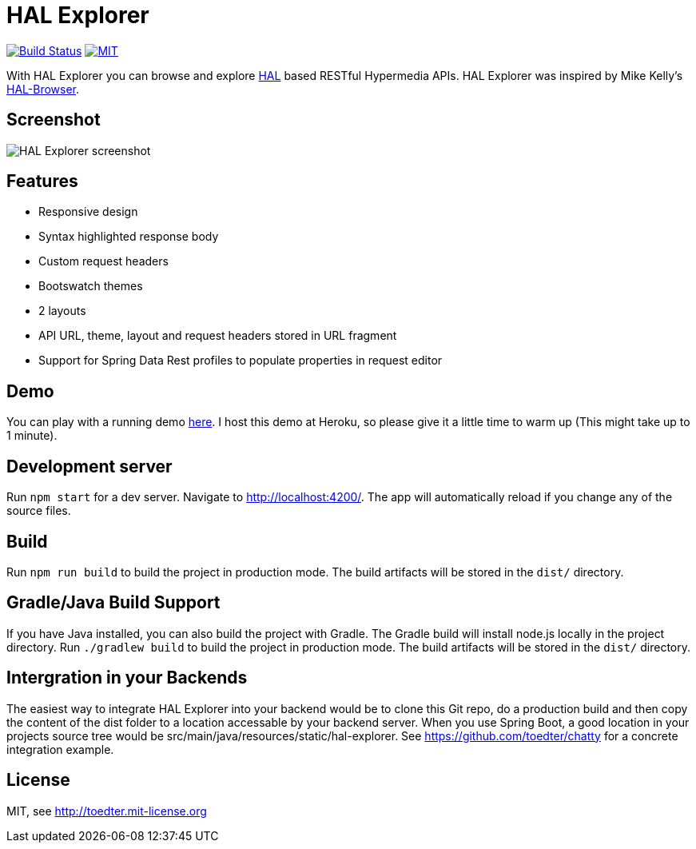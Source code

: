= HAL Explorer


image:https://travis-ci.org/toedter/hal-explorer.svg?branch=master[Build Status, link="https://travis-ci.org/toedter/hal-explorer"]
image:https://img.shields.io/badge/license-MIT-blue.svg["MIT", link="http://toedter.mit-license.org"]

With HAL Explorer you can browse and explore http://stateless.co/hal_specification.html[HAL] based RESTful Hypermedia APIs.
HAL Explorer was inspired by Mike Kelly's https://github.com/mikekelly/hal-browser[HAL-Browser].

== Screenshot
image:hal-explorer.jpg[HAL Explorer screenshot]

== Features

* Responsive design
* Syntax highlighted response body
* Custom request headers
* Bootswatch themes
* 2 layouts
* API URL, theme, layout and request headers stored in URL fragment
* Support for Spring Data Rest profiles to populate properties in request editor

== Demo

You can play with a running demo https://chatty42.herokuapp.com/hal-explorer/index.html#theme=Cosmo&url=https://chatty42.herokuapp.com/api[here].
I host this demo at Heroku, so please give it a little time to warm up (This might take up to 1 minute).

== Development server

Run `npm start` for a dev server. Navigate to http://localhost:4200/. The app will automatically reload if you change any of the source files.

== Build

Run `npm run build` to build the project in production mode. The build artifacts will be stored in the `dist/` directory.

== Gradle/Java Build Support

If you have Java installed, you can also build the project with Gradle. The Gradle build will install node.js locally in the project directory.
Run `./gradlew build` to build the project in production mode. The build artifacts will be stored in the `dist/` directory.

== Intergration in your Backends

The easiest way to integrate HAL Explorer into your backend would be to clone this Git repo, do a production build and then copy the content of the dist folder to a location accessable by your backend server. When you use Spring Boot, a good location in your projects source tree would be src/main/java/resources/static/hal-explorer. See https://github.com/toedter/chatty for a concrete integration example.

[[license]]
== License

MIT, see http://toedter.mit-license.org
